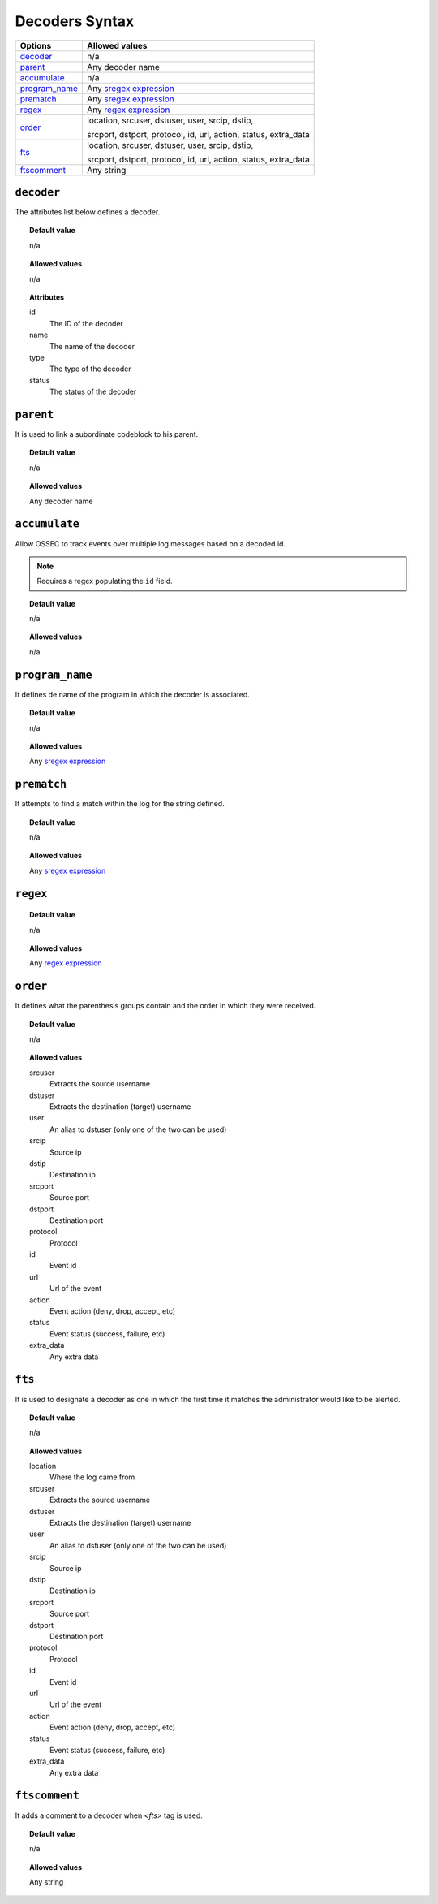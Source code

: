Decoders Syntax
===============

+-----------------+-----------------------------------------------------------------+
| Options         | Allowed values                                                  |
+=================+=================================================================+
| `decoder`_      | n/a                                                             |
+-----------------+-----------------------------------------------------------------+
| `parent`_       | Any decoder name                                                |
+-----------------+-----------------------------------------------------------------+
| `accumulate`_   | n/a                                                             |
+-----------------+-----------------------------------------------------------------+
| `program_name`_ | Any `sregex expression <regex.html#os-match-or-sregex-syntax>`_ |
+-----------------+-----------------------------------------------------------------+
| `prematch`_     | Any `sregex expression <regex.html#os-match-or-sregex-syntax>`_ |
+-----------------+-----------------------------------------------------------------+
| `regex`_        | Any `regex expression <regex.html#os-regex-or-regex-syntax>`_   |
+-----------------+-----------------------------------------------------------------+
| `order`_        | location, srcuser, dstuser, user, srcip, dstip,                 |
|                 |                                                                 |
|                 | srcport, dstport, protocol, id, url, action, status, extra_data |
+-----------------+-----------------------------------------------------------------+
| `fts`_          | location, srcuser, dstuser, user, srcip, dstip,                 |
|                 |                                                                 |
|                 | srcport, dstport, protocol, id, url, action, status, extra_data |
+-----------------+-----------------------------------------------------------------+
| `ftscomment`_   | Any string                                                      |
+-----------------+-----------------------------------------------------------------+

``decoder``
-----------

The attributes list below defines a decoder.

.. topic:: Default value

	n/a

.. topic:: Allowed values

  n/a

.. topic:: Attributes

  id
    The ID of the decoder
  name
    The name of the decoder
  type
    The type of the decoder
  status
    The status of the decoder

``parent``
----------

It is used to link a subordinate codeblock to his parent.

.. topic:: Default value

	n/a

.. topic:: Allowed values

  Any decoder name


``accumulate``
--------------

Allow OSSEC to track events over multiple log messages based on a decoded id.

.. note::

   Requires a regex populating the ``id`` field.

.. topic:: Default value

	n/a

.. topic:: Allowed values

  n/a




``program_name``
----------------

It defines de name of the program in which the decoder is associated.

.. topic:: Default value

  n/a

.. topic:: Allowed values

  Any `sregex expression <regex.html#os-match-or-sregex-syntax>`_

``prematch``
------------

It attempts to find a match within the log for the string defined.

.. topic:: Default value

  n/a

.. topic:: Allowed values

  Any `sregex expression <regex.html#os-match-or-sregex-syntax>`_

``regex``
---------

.. topic:: Default value

  n/a

.. topic:: Allowed values

	Any `regex expression <regex.html#os-regex-or-regex-syntax>`_

``order``
---------

It defines what the parenthesis groups contain and the order in which they were received.

.. topic:: Default value

  n/a

.. topic:: Allowed values

  srcuser
    Extracts the source username
  dstuser
    Extracts the destination (target) username
  user
    An alias to dstuser (only one of the two can be used)
  srcip
    Source ip
  dstip
    Destination ip
  srcport
    Source port
  dstport
    Destination port
  protocol
    Protocol
  id
    Event id
  url
    Url of the event
  action
    Event action (deny, drop, accept, etc)
  status
    Event status (success, failure, etc)
  extra_data
    Any extra data


``fts``
-------

It is used to designate a decoder as one in which the first time it matches the administrator would like to be alerted.

.. topic:: Default value

  n/a

.. topic:: Allowed values

  location
    Where the log came from
  srcuser
    Extracts the source username
  dstuser
    Extracts the destination (target) username
  user
    An alias to dstuser (only one of the two can be used)
  srcip
    Source ip
  dstip
    Destination ip
  srcport
    Source port
  dstport
    Destination port
  protocol
    Protocol
  id
    Event id
  url
    Url of the event
  action
    Event action (deny, drop, accept, etc)
  status
    Event status (success, failure, etc)
  extra_data
    Any extra data

``ftscomment``
--------------

It adds a comment to a decoder when `<fts>` tag is used.

.. topic:: Default value

  n/a

.. topic:: Allowed values

  Any string
